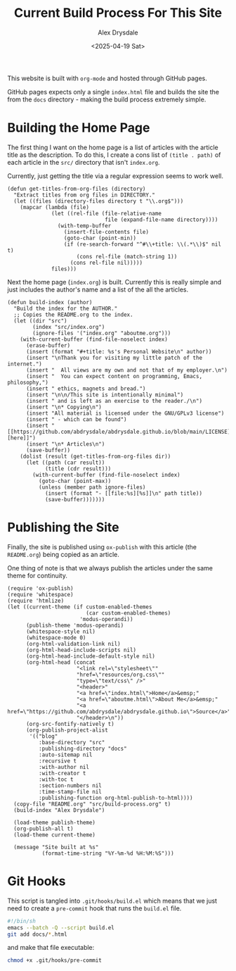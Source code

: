 #+title: Current Build Process For This Site
#+author: Alex Drysdale
#+date: <2025-04-19 Sat>
#+property: header-args:elisp :tangle "build.el"

This website is built with =org-mode= and hosted through GitHub pages.

GitHub pages expects only a single =index.html= file and builds the site the from the =docs= directory - making the build process extremely simple.

* Building the Home Page

The first thing I want on the home page is a list of articles with the article title as the description.
To do this, I create a cons list of =(title . path)= of each article in the =src/= directory that isn't =index.org=.

Currently, just getting the title via a regular expression seems to work well.
#+begin_src elisp :results none
  (defun get-titles-from-org-files (directory)
    "Extract titles from org files in DIRECTORY."
    (let ((files (directory-files directory t "\\.org$")))
      (mapcar (lambda (file)
                (let ((rel-file (file-relative-name
                                 file (expand-file-name directory))))
                  (with-temp-buffer
                    (insert-file-contents file)
                    (goto-char (point-min))
                    (if (re-search-forward "^#\\+title: \\(.*\\)$" nil t)
                        (cons rel-file (match-string 1))
                      (cons rel-file nil)))))
                files)))
#+end_src

Next the home page (=index.org=) is built. Currently this is really simple and just includes the author's name and a list of the all the articles.

#+begin_src elisp :results none
  (defun build-index (author)
    "Build the index for the AUTHOR."
    ;; Copies the README.org to the index.
    (let ((dir "src")
          (index "src/index.org")
          (ignore-files '("index.org" "aboutme.org")))
      (with-current-buffer (find-file-noselect index)
        (erase-buffer)
        (insert (format "#+title: %s's Personal Website\n" author))
        (insert "\nThank you for visiting my little patch of the internet.")
        (insert "  All views are my own and not that of my employer.\n")
        (insert "  You can expect content on programming, Emacs, philosophy,")
        (insert " ethics, magnets and bread.")
        (insert "\n\n/This site is intentionally minimal")
        (insert " and is left as an exercise to the reader./\n")
        (insert "\n* Copying\n")
        (insert "All material is licensed under the GNU/GPLv3 license")
        (insert " - which can be found")
        (insert " [[https://github.com/abdrysdale/abdrysdale.github.io/blob/main/LICENSE][here]]")
        (insert "\n* Articles\n")
        (save-buffer))
      (dolist (result (get-titles-from-org-files dir))
        (let ((path (car result))
              (title (cdr result)))
          (with-current-buffer (find-file-noselect index)
            (goto-char (point-max))
            (unless (member path ignore-files)
              (insert (format "- [[file:%s][%s]]\n" path title))
              (save-buffer)))))))
#+end_src

* Publishing the Site

Finally, the site is published using =ox-publish= with this article (the =README.org=) being copied as an article.

One thing of note is that we always publish the articles under the same theme for continuity.

#+begin_src elisp
  (require 'ox-publish)
  (require 'whitespace)
  (require 'htmlize)
  (let ((current-theme (if custom-enabled-themes
                           (car custom-enabled-themes)
                         'modus-operandi))
        (publish-theme 'modus-operandi)
        (whitespace-style nil)
        (whitespace-mode 0)
        (org-html-validation-link nil)
        (org-html-head-include-scripts nil)
        (org-html-head-include-default-style nil)
        (org-html-head (concat
                        "<link rel=\"stylesheet\""
                        "href=\"resources/org.css\""
                        "type=\"text/css\" />"
                        "<header>"
                        "<a href=\"index.html\">Home</a>&emsp;"
                        "<a href=\"aboutme.html\">About Me</a>&emsp;"
                        "<a href=\"https://github.com/abdrysdale/abdrysdale.github.io\">Source</a>"
                        "</header>\n"))
        (org-src-fontify-natively t)
        (org-publish-project-alist
         '(("blog"
            :base-directory "src"
            :publishing-directory "docs"
            :auto-sitemap nil
            :recursive t
            :with-author nil
            :with-creator t
            :with-toc t
            :section-numbers nil
            :time-stamp-file nil
            :publishing-function org-html-publish-to-html))))
    (copy-file "README.org" "src/build-process.org" t)
    (build-index "Alex Drysdale")

    (load-theme publish-theme)
    (org-publish-all t)
    (load-theme current-theme)

    (message "Site built at %s"
             (format-time-string "%Y-%m-%d %H:%M:%S")))
#+end_src

#+RESULTS:
: Site built at 2025-04-20 16:38:35


* Git Hooks

This script is tangled into =.git/hooks/build.el= which means that we just need to create a =pre-commit= hook that runs the =build.el= file.

#+begin_src bash :results none :tangle ".git/hooks/pre-commit" :eval no
  #!/bin/sh
  emacs --batch -Q --script build.el
  git add docs/*.html
#+end_src

and make that file executable:
#+begin_src bash :tangle no :results none
  chmod +x .git/hooks/pre-commit
#+end_src
